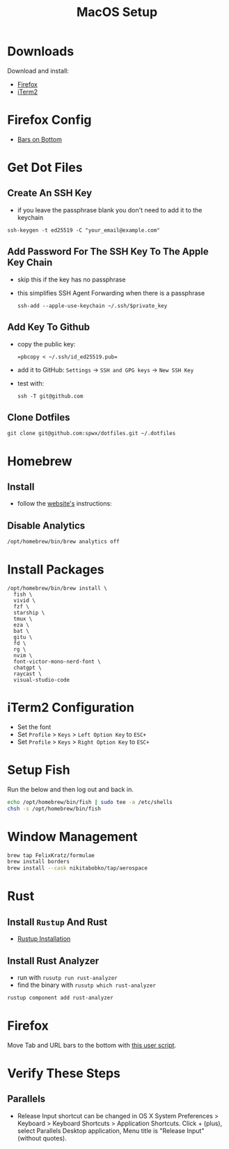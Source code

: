 #+TITLE:  MacOS Setup
#+OPTIONS: num:nil toc:nil
#+HTML_HEAD: <link rel="stylesheet" type="text/css" href="css/style.css" />

* Downloads
Download and install:
- [[https://www.mozilla.org/en-US/firefox/new/][Firefox]]
- [[https://iterm2.com/][iTerm2]]

* Firefox Config
- [[https://github.com/MrOtherGuy/firefox-csshacks/blob/master/chrome/toolbars_below_content_v2.css][Bars on Bottom]]

* Get Dot Files
** Create An SSH Key
- if you leave the passphrase blank you don't need to add it to the keychain

#+begin_src shell
ssh-keygen -t ed25519 -C "your_email@example.com"
#+end_src

** Add Password For The SSH Key To The Apple Key Chain
- skip this if the key has no passphrase
- this simplifies SSH Agent Forwarding when there is a passphrase

  #+begin_src shell
ssh-add --apple-use-keychain ~/.ssh/$private_key
  #+end_src

** Add Key To Github
- copy the public key:
  #+begin_src shell
=pbcopy < ~/.ssh/id_ed25519.pub=
  #+end_src
- add it to GitHub: =Settings= -> =SSH and GPG keys= -> =New SSH Key=
- test with:
  #+begin_src shell
ssh -T git@github.com
  #+end_src

** Clone Dotfiles
#+begin_src shell
git clone git@github.com:spwx/dotfiles.git ~/.dotfiles
#+end_src

* Homebrew
** Install
- follow the [[https://brew.sh][website's]] instructions:

** Disable Analytics
#+begin_src sh
/opt/homebrew/bin/brew analytics off
#+end_src

* Install Packages
#+BEGIN_SRC shell
/opt/homebrew/bin/brew install \
  fish \
  vivid \
  fzf \
  starship \
  tmux \
  eza \
  bat \
  gitu \
  fd \
  rg \
  nvim \
  font-victor-mono-nerd-font \
  chatgpt \
  raycast \
  visual-studio-code
#+END_SRC

* iTerm2 Configuration
- Set the font
- Set =Profile= > =Keys= > =Left Option Key= to =ESC+=
- Set =Profile= > =Keys= > =Right Option Key= to =ESC+=

* Setup Fish
Run the below and then log out and back in.

#+BEGIN_SRC sh
echo /opt/homebrew/bin/fish | sudo tee -a /etc/shells
chsh -s /opt/homebrew/bin/fish
#+END_SRC

* Window Management
#+BEGIN_SRC sh
brew tap FelixKratz/formulae
brew install borders
brew install --cask nikitabobko/tap/aerospace
#+END_SRC

* Rust
** Install =Rustup= And Rust
- [[https://rustup.rs][Rustup Installation]]

** Install Rust Analyzer
- run with =rusutp run rust-analyzer=
- find the binary with =rusutp which rust-analyzer=

#+begin_src bash
rustup component add rust-analyzer
#+end_src

* Firefox
Move Tab and URL bars to the bottom with [[https://github.com/MrOtherGuy/firefox-csshacks/tree/master/chrome/toolbars_below_content_v2.css][this user script]].

* Verify These Steps
** Parallels
- Release Input shortcut can be changed in OS X System Preferences > Keyboard >
  Keyboard Shortcuts > Application Shortcuts. Click + (plus), select Parallels
  Desktop application, Menu title is "Release Input" (without quotes).

